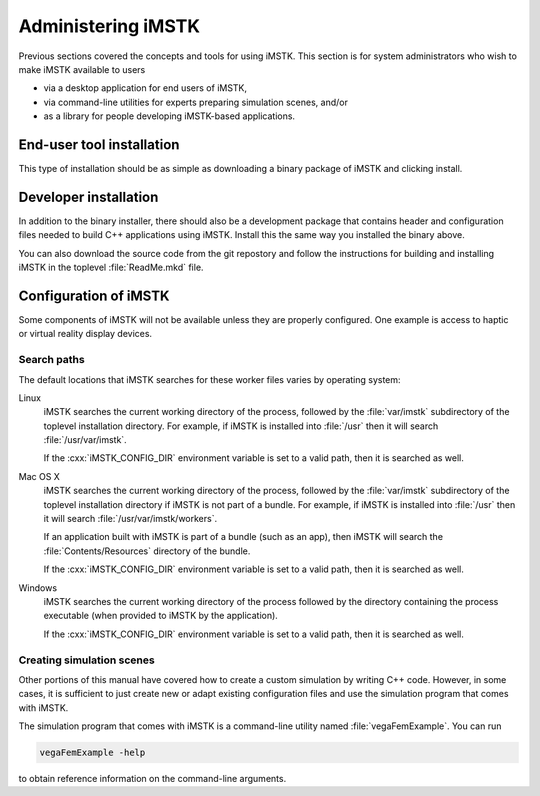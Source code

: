 .. role:: cxx(code)
   :language: c++

.. role:: arg(code)
   :language: sh

.. _imstk-administration:

**********************
Administering iMSTK
**********************

Previous sections covered the concepts and tools for using iMSTK.
This section is for system administrators who wish to make iMSTK
available to users

* via a desktop application for end users of iMSTK,
* via command-line utilities for experts preparing simulation scenes, and/or
* as a library for people developing iMSTK-based applications.

End-user tool installation
==========================

This type of installation should be as simple as downloading a
binary package of iMSTK and clicking install.

.. todo:: Expand on details of installation and configuration.

Developer installation
======================

In addition to the binary installer, there should also be a development
package that contains header and configuration files needed to build
C++ applications using iMSTK. Install this the same way you installed
the binary above.

You can also download the source code from the git repostory and
follow the instructions for building and installing iMSTK in the
toplevel :file:`ReadMe.mkd` file.

.. todo:: Expand on details of installation and configuration.

Configuration of iMSTK
=========================

Some components of iMSTK will not be available unless
they are properly configured.
One example is access to haptic or virtual reality display
devices.

.. todo::

   Expand on details of configuration here, especially things only
   sysadmins would need to customize as opposed to end users.

Search paths
------------

.. todo::

   Explain how iMSTK searches for simulation inputs.

The default locations that iMSTK searches for these
worker files varies by operating system:

Linux
    iMSTK searches the current working directory of the
    process, followed by the :file:`var/imstk` subdirectory
    of the toplevel installation directory.
    For example, if iMSTK is installed into :file:`/usr`
    then it will search :file:`/usr/var/imstk`.

    If the :cxx:`iMSTK_CONFIG_DIR` environment variable is set
    to a valid path, then it is searched as well.

Mac OS X
    iMSTK searches the current working directory of the
    process, followed by the :file:`var/imstk` subdirectory
    of the toplevel installation directory if iMSTK is not part of a bundle.
    For example, if iMSTK is installed into :file:`/usr`
    then it will search :file:`/usr/var/imstk/workers`.

    If an application built with iMSTK is part of a bundle (such as an app),
    then iMSTK will search the :file:`Contents/Resources` directory
    of the bundle.

    If the :cxx:`iMSTK_CONFIG_DIR` environment variable is set
    to a valid path, then it is searched as well.

Windows
    iMSTK searches the current working directory of the process
    followed by the directory containing the process executable
    (when provided to iMSTK by the application).

    If the :cxx:`iMSTK_CONFIG_DIR` environment variable is set
    to a valid path, then it is searched as well.

Creating simulation scenes
--------------------------

Other portions of this manual have covered how to create a
custom simulation by writing C++ code.
However, in some cases, it is sufficient to just create new
or adapt existing configuration files and use the simulation
program that comes with iMSTK.

The simulation program that comes with iMSTK is a
command-line utility named :file:`vegaFemExample`.
You can run

.. code:: sh

  vegaFemExample -help

to obtain reference information on the command-line arguments.

.. todo:: Describe changing input decks in more detail and verify the notes above.
